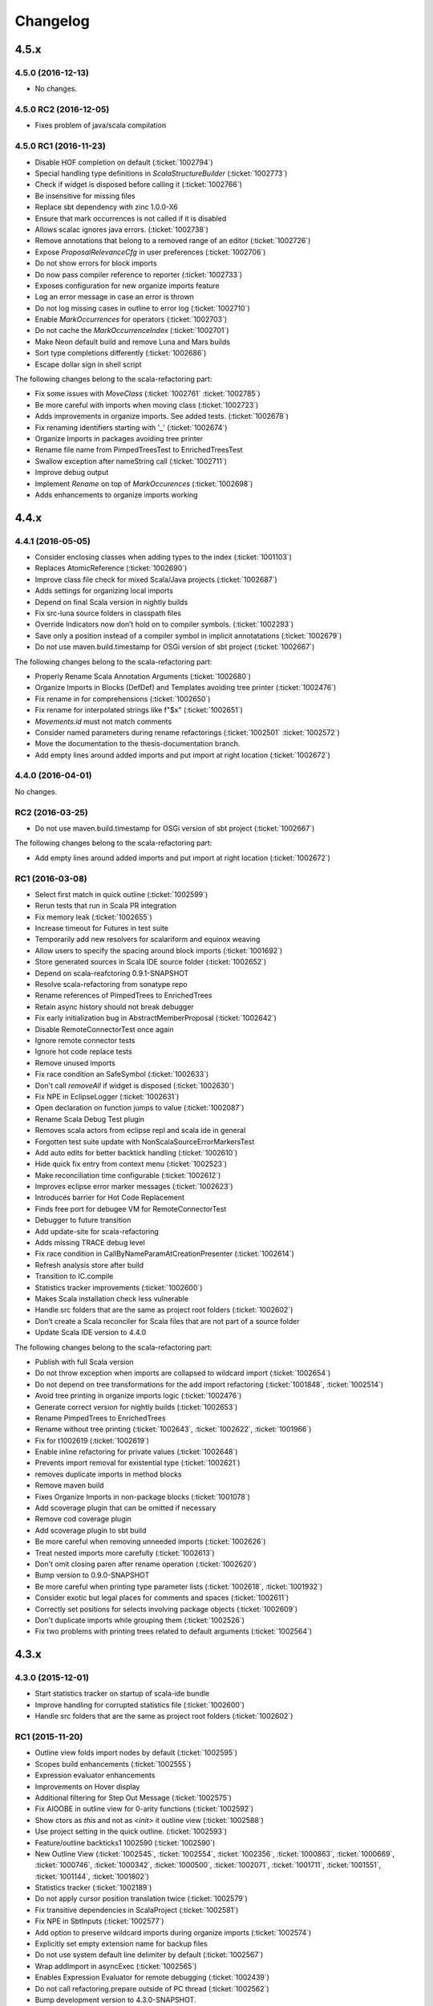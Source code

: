 Changelog
=========

4.5.x
-----

4.5.0 (2016-12-13)
..................

- No changes.

4.5.0 RC2 (2016-12-05)
......................

- Fixes problem of java/scala compilation

4.5.0 RC1 (2016-11-23)
......................

- Disable HOF completion on default (:ticket:`1002794`)
- Special handling type definitions in `ScalaStructureBuilder` (:ticket:`1002773`)
- Check if widget is disposed before calling it (:ticket:`1002766`)
- Be insensitive for missing files 
- Replace sbt dependency with zinc 1.0.0-X6
- Ensure that mark occurrences is not called if it is disabled 
- Allows scalac ignores java errors. (:ticket:`1002738`)
- Remove annotations that belong to a removed range of an editor (:ticket:`1002726`)
- Expose `ProposalRelevanceCfg` in user preferences (:ticket:`1002706`)
- Do not show errors for block imports 
- Do now pass compiler reference to reporter (:ticket:`1002733`)
- Exposes configuration for new organize imports feature 
- Log an error message in case an error is thrown 
- Do not log missing cases in outline to error log (:ticket:`1002710`)
- Enable `MarkOccurrences` for operators (:ticket:`1002703`)
- Do not cache the `MarkOccurrenceIndex` (:ticket:`1002701`)
- Make Neon default build and remove Luna and Mars builds 
- Sort type completions differently (:ticket:`1002686`)
- Escape dollar sign in shell script 

The following changes belong to the scala-refactoring part:

- Fix some issues with `MoveClass` (:ticket:`1002761` :ticket:`1002785`)
- Be more careful with imports when moving class (:ticket:`1002723`)
- Adds improvements in organize imports. See added tests. (:ticket:`1002678`)
- Fix renaming identifiers starting with '_' (:ticket:`1002674`)
- Organize Imports in packages avoiding tree printer 
- Rename file name from PimpedTreesTest to EnrichedTreesTest 
- Swallow exception after nameString call (:ticket:`1002711`)
- Improve debug output 
- Implement `Rename` on top of `MarkOccurences` (:ticket:`1002698`)
- Adds enhancements to organize imports working 

4.4.x
-----

4.4.1 (2016-05-05)
..................

- Consider enclosing classes when adding types to the index (:ticket:`1001103`)
- Replaces AtomicReference (:ticket:`1002690`)
- Improve class file check for mixed Scala/Java projects (:ticket:`1002687`)
- Adds settings for organizing local imports
- Depend on final Scala version in nightly builds
- Fix src-luna source folders in classpath files
- Override Indicators now don’t hold on to compiler symbols. (:ticket:`1002293`)
- Save only a position instead of a compiler symbol in implicit annotatations (:ticket:`1002679`)
- Do not use maven.build.timestamp for OSGi version of sbt project (:ticket:`1002667`)

The following changes belong to the scala-refactoring part:

- Properly Rename Scala Annotation Arguments (:ticket:`1002680`)
- Organize Imports in Blocks (DefDef) and Templates avoiding tree printer (:ticket:`1002476`)
- Fix rename in for comprehensions (:ticket:`1002650`)
- Fix rename for interpolated strings like f"$x" (:ticket:`1002651`)
- `Movements.id` must not match comments
- Consider named parameters during rename refactorings (:ticket:`1002501` :ticket:`1002572`)
- Move the documentation to the thesis-documentation branch.
- Add empty lines around added imports and put import at right location (:ticket:`1002672`)

4.4.0 (2016-04-01)
..................

No changes.

RC2 (2016-03-25)
................

- Do not use maven.build.timestamp for OSGi version of sbt project (:ticket:`1002667`)

The following changes belong to the scala-refactoring part:

- Add empty lines around added imports and put import at right location (:ticket:`1002672`)

RC1 (2016-03-08)
................

- Select first match in quick outline (:ticket:`1002599`)
- Rerun tests that run in Scala PR integration
- Fix memory leak (:ticket:`1002655`)
- Increase timeout for Futures in test suite
- Temporarily add new resolvers for scalariform and equinox weaving
- Allow users to specify the spacing around block imports (:ticket:`1001692`)
- Store generated sources in Scala IDE source folder (:ticket:`1002652`)
- Depend on scala-reafctoring 0.9.1-SNAPSHOT
- Resolve scala-refactoring from sonatype repo
- Rename references of PimpedTrees to EnrichedTrees
- Retain async history should not break debugger
- Fix early initialization bug in AbstractMemberProposal (:ticket:`1002642`)
- Disable RemoteConnectorTest once again
- Ignore remote connector tests
- Ignore hot code replace tests
- Remove unused imports
- Fix race condition an SafeSymbol (:ticket:`1002633`)
- Don't call `removeAll` if widget is disposed (:ticket:`1002630`)
- Fix NPE in EclipseLogger (:ticket:`1002631`)
- Open declaration on function jumps to value (:ticket:`1002087`)
- Rename Scala Debug Test plugin
- Removes scala actors from eclipse repl and scala ide in general
- Forgotten test suite update with NonScalaSourceErrorMarkersTest
- Add auto edits for better backtick handling (:ticket:`1002610`)
- Hide quick fix entry from context menu (:ticket:`1002523`)
- Make reconciliation time configurable (:ticket:`1002612`)
- Improves eclipse error marker messages (:ticket:`1002623`)
- Introduces barrier for Hot Code Replacement
- Finds free port for debugee VM for RemoteConnectorTest
- Debugger to future transition
- Add update-site for scala-refactoring
- Adds missing TRACE debug level
- Fix race condition in CallByNameParamAtCreationPresenter (:ticket:`1002614`)
- Refresh analysis store after build
- Transition to IC.compile
- Statistics tracker improvements (:ticket:`1002600`)
- Makes Scala installation check less vulnerable
- Handle src folders that are the same as project root folders (:ticket:`1002602`)
- Don’t create a Scala reconciler for Scala files that are not part of a source folder
- Update Scala IDE version to 4.4.0

The following changes belong to the scala-refactoring part:

- Publish with full Scala version
- Do not throw exception when imports are collapsed to wildcard import (:ticket:`1002654`)
- Do not depend on tree transformations for the add import refactoring  (:ticket:`1001848`, :ticket:`1002514`)
- Avoid tree printing in organize imports logic (:ticket:`1002476`)
- Generate correct version for nightly builds (:ticket:`1002653`)
- Rename PimpedTrees to EnrichedTrees
- Rename without tree printing (:ticket:`1002643`, :ticket:`1002622`, :ticket:`1001966`)
- Fix for t1002619 (:ticket:`1002619`)
- Enable inline refactoring for private values  (:ticket:`1002648`)
- Prevents import removal for existential type (:ticket:`1002621`)
- removes duplicate imports in method blocks
- Remove maven build
- Fixes Organize Imports in non-package blocks (:ticket:`1001078`)
- Add scoverage plugin that can be omitted if necessary
- Remove cod coverage plugin
- Add scoverage plugin to sbt build
- Be more careful when removing unneeded imports (:ticket:`1002626`)
- Treat nested imports more carefully (:ticket:`1002613`)
- Don't omit closing paren after rename operation (:ticket:`1002620`)
- Bump version to 0.9.0-SNAPSHOT
- Be more careful when printing type parameter lists (:ticket:`1002618`, :ticket:`1001932`)
- Consider exotic but legal places for comments and spaces (:ticket:`1002611`)
- Correctly set positions for selects involving package objects (:ticket:`1002609`)
- Don't duplicate imports while grouping them (:ticket:`1002526`)
- Fix two problems with printing trees related to default arguments (:ticket:`1002564`)

4.3.x
-----

4.3.0 (2015-12-01)
..................

- Start statistics tracker on startup of scala-ide bundle
- Improve handling for corrupted statistics file (:ticket:`1002600`)
- Handle src folders that are the same as project root folders (:ticket:`1002602`)

RC1 (2015-11-20)
................

- Outline view folds import nodes by default (:ticket:`1002595`)
- Scopes build enhancements (:ticket:`1002555`)
- Expression evaluator enhancements
- Improvements on Hover display
- Additional filtering for Step Out Message (:ticket:`1002575`)
- Fix AIOOBE in outline view for 0-arity functions (:ticket:`1002592`)
- Show ctors as `this` and not as `<init>` it outline view (:ticket:`1002588`)
- Use project setting in the quick outline. (:ticket:`1002593`)
- Feature/outline backticks1 1002590 (:ticket:`1002590`)
- New Outline View (:ticket:`1002545`, :ticket:`1002554`, :ticket:`1002356`, :ticket:`1000863`, :ticket:`1000669`, :ticket:`1000746`, :ticket:`1000342`, :ticket:`1000500`, :ticket:`1002071`, :ticket:`1001711`, :ticket:`1001551`, :ticket:`1001144`, :ticket:`1001802`)
- Statistics tracker (:ticket:`1002189`)
- Do not apply cursor position translation twice (:ticket:`1002579`)
- Fix transitive dependencies in ScalaProject (:ticket:`1002581`)
- Fix NPE in SbtInputs (:ticket:`1002577`)
- Add option to preserve wildcard imports during organize imports (:ticket:`1002574`)
- Explicitly set empty extension name for backup files
- Do not use system default line delimiter by default (:ticket:`1002567`)
- Wrap addImport in asyncExec (:ticket:`1002565`)
- Enables Expression Evaluator for remote debugging (:ticket:`1002439`)
- Do not call refactoring.prepare outside of PC thread (:ticket:`1002562`)
- Bump development version to 4.3.0-SNAPSHOT.
- Use the declaration printer in “Show Type".

The following changes belong to the scala-refactoring part:

- Don't break code when renaming lazy vals (:ticket:`1002502`)
- Don't break imports when renaming objects (:ticket:`1002537`)
- Fix a stupid error when setting modifier positions for lazy vals (:ticket:`1002569`)
- Revert "Don't call symbol.isLazy in test suite"
- Don't add imports to the wrong package (:ticket:`1002399`)
- Various changes and a fix for #1002371 (:ticket:`1002371`)
- Clarify comment on special cases for illegal code
- Don't confuse `_*` with an ordinary type when organizing imports  (:ticket:`1002142`)
- Don't remove return times on rename refactorings (:ticket:`1002560`)
- Fix locating parameter assignments in argument lists (:ticket:`1002540`)
- Update sbt-pgp plugin and mention signed release step in README

4.2.x
-----

4.2.0 (2015-09-28)
..................

- Fix non working fading packages feature in Async Debug View (:ticket:`1002549`)
- Consider "surround block" auto edit only for default partition (:ticket:`1002553`)
- Prevent NPE in SbtInputs (:ticket:`1002544`)
- Fix tooltip message for 'var's (:ticket:`1001007`)

The following changes belong to the scala-refactoring part:

- Refactorings might mess with parens (:ticket:`1002088`)
- Include Manifest file in sbt build
- Adapt test to proposed change in classOf typechecking
- Revert "Remove Eclipse update-site and feature"
- Organize imports might insert surplus round brackets (:ticket:`1002166`)
- Prepare for 0.7.0 release
- Remove reference to non-existent repository
- Add a test that makes sure that language feature imports are not removed
- Consider local imports when calculating dependencies of Scala code (:ticket:`1002512`, :ticket:`1002511`)
- Don't import local symbols on "Organize Imports" (:ticket:`1002506`)
- Support writing trace output to files and remove unused imports
- Don't reorder modifiers already defined in the original source (:ticket:`1002498`)
- Handle type annotations on lazy vals and some refactoring (:ticket:`1002436`)
- Don't emit duplicate "RenameSourceFileChanges" (:ticket:`1002490`)
- Rename package private vals/defs with scoped access modifiers (:ticket:`1002446`)

RC3 (2015-09-11)
................

- Enhancement of "step message out" functionality (:ticket:`1002542`)
- Fix bug in "step out" functionality (:ticket:`1002541`)
- Improve UI interaction with Async Debugger
- Make Build Scopes configurable

RC2 (2015-09-01)
................

- Remove dependency to VMHelper (:ticket:`1002538`)
- Improvements in Async Debugger
- Enable "Stop on next message" feature in Async Debugger

RC1 (2015-08-18)
................

- Async debugger (:ticket:`1002482`)
- Synchronize all calls into the JDI (:ticket:`1002160`)
- Add Scala 2.12 Support (:ticket:`1002393`, :ticket:`1002496`, :ticket:`1002457`)
- Also treat block comments/scaladoc as comments (:ticket:`1002515`)
- Skip expensive buildStructure on save events (:ticket:`1002412`)
- A few fixes to surround block Auto Edit (:ticket:`1002515`, :ticket:`1002519`)
- Resolve conflict between CloseBraces and SurroundBlock Auto Edits (:ticket:`1002518`)
- Close matching pair when no text selection exists (:ticket:`1002513`)
- Upgrade sbt to 0.13.8 (:ticket:`1002481` :ticket:`1002493`)
- Solve problem with not compiled Java files when they depend on Scala files (:ticket:`1002486`)
- Disable auto closing of char literals in multi line comments (:ticket:`1002507`)
- Remove key binding for expression evaluator (:ticket:`1002509`)
- Resolve execution conflict between surround selection and close pair (:ticket:`1002488`)
- Replace Application with App in code template
- Disable debug tracing in move class refactoring
- Add description to wizard that explains that templates can be changed (:ticket:`1002497`)
- Use OverlayPreferenceStore to handle correct UI semantics (:ticket:`1002487`)
- Do not generate Scaladoc comments for new file templates (:ticket:`1002495`)
- Remove stale HierarchyResolver.remember around advice.
- Enables test for java var-arg constructors
- Remove broken "Open Type Hierarchy" menu items (:ticket:`1002478`)
- Update Scala IDE version to 4.2.0
- Auto edits (:ticket:`1002484`, :ticket:`1002485`, :ticket:`1002463`, :ticket:`1002133`, :ticket:`1002157`, :ticket:`1002165`, :ticket:`1002236`, :ticket:`1002235`, :ticket:`1002056`)
- Cannot use scala evaluator with scalatest (:ticket:`1002447`)
- Better error message in case of SCU cast failure
- LibraryJarInBootstrapTest activated in ScalaDebugTestSuite
- Commented code removed
- Refactor/remove todos
- Set UTF-8 as default charset in test workspaces
- Enable compiler driven save actions (:ticket:`1002308`)
- Last warnings removed from Scala files
- Add description to "Create Scala Project" wizard (:ticket:`1002430`)
- Make codebase compatible with Java6
- Add Unit return type to procedures
- Refactor/shorter logging in expression evaluator

4.1.x
-----

4.1.1 (2015-07-28)
..................

- Remove key binding for expression evaluator (:ticket:`1002509`)
- Solve problem with not compiled Java files when they depend on Scala files (:ticket:`1002486`)

RC2 (2015-05-18)
................

- Compilation error regression in 4.1-RC1 (:ticket:`1002461`, :ticket:`1002456`)
- Another key binding change (:ticket:`1002459`)
- Move key binding for expression evaluator to different key (:ticket:`1002459`)
- Proper closing of scaladoc comments even with quotes (:ticket:`1001650`)
- Fix migration preference initializer (:ticket:`1002441`)

RC1 (2015-05-11)
................

- Macro compile first feature (:ticket:`1001633`)
- Check compiler plugins for version conflicts and cleanup (:ticket:`1002358`, :ticket:`1002186`)
- Fix compiler warning (:ticket:`1002444`)
- Bugfix - encoding and closing streams
- Update to the new repository for SBT builds.
- Workaround for problems in conditional breakpoints
- Handle `DocDef` trees in the JUnit test finder. (:ticket:`1002442`)
- Fixes StackOverflowException in ScalaIndenter (:ticket:`1002433`)
- Expression evaluator improvements (:ticket:`1002428`)
- Update tasks after build (:ticket:`1002137`)
- Disable flaky tests that often fail in Scala PR validation
- Make interpreter background color configurable (:ticket:`1002394`)
- Smarter HCR-related tests
- Basic support for Hot Code Replacement in debugged JVM
- Add Expression Evaluator to update site
- Mark occurrences improvements (:ticket:`1002417`, :ticket:`1002418`)
- Expression evaluator
- Remove old wizards (:ticket:`1002180`)
- Also apply refactoring to files not currently open in the editor (:ticket:`1002079`)
- Make organize imports format consistent with scalariform
- Handle single empty line in `RemoveDuplicatedEmptyLines` save action (:ticket:`1002400`)
- Take care of file rename operations in `rename` refactorings (:ticket:`1001928`)
- Fix NPE in Scala Reconciler (:ticket:`1002396`)
- Improve wording in implicit preference page (:ticket:`1001003`)
- Don't leak `ScalaSourceFileEditors`
- Update URL of equinox weaving launcher
- Remove an option to close SPCs when editors are open (:ticket:`1002387`)
- Improvements for NamePrinter and NamePrinterTest
- Prevent race condition in CallByNameParamAtCreationPresenter (:ticket:`1002388`)
- Add command extension to restart presentation compiler with shortcut (:ticket:`1002391`)
- Fix NPE in semantic highlighting job (:ticket:`1002386`)
- No need to run `FreshRunReq`, this is normal operation for the PC.
- Handle auto indent correctly after unicode representation of => (:ticket:`1002383`)
- Handle partially applied functions properly (:ticket:`1002381`)
- Highlight by-name parameters at their creation (:ticket:`1002340`)
- Correct debug messages in ScalaPlugin
- Add a Gitter chat badge to README.md
- Check return value of getResource call to avoid NPE (:ticket:`1002375`)
- Update editor only once after execution of save actions (:ticket:`1002309`)
- Add strip margins in string interpolation  (:ticket:`1002145`)
- Throwing OCE if build was interrupted (:ticket:`1002365`)
- Better messages for custom annotations
- Fix double-newline bug in Scala templates (:ticket:`1002303`)
- Fixes StackOverflowError in `RegionUtils.subtract` (:ticket:`1002361`)
- Fixes several warnings that occur during the build
- Show svelto link in report bug dialog
- Fix spelling mistake in constant in SdtConstants
- Implementation for "Copy Qualified Name" (:ticket:`1001257`, :ticket:`1001257`)
- Remove version numbers that made the plugin refuse to install in Kepler
- Correctly handle NullaryMethodTypes in the Java type mapper (:ticket:`1001734`)
- Create the right ElementInfo for package declaration (:ticket:`1000572`)
- Partial revert of d9fbd270 (:ticket:`1002355`)
- Fixes race condition during hyperlinking (:ticket:`1002352`)
- Support for drop to frame
- New File Wizard works with projects whose source dir is the root dir (:ticket:`1002332`)
- Faster project loading in classpath computation (:ticket:`1002179`, :ticket:`1002311`)
- Remove instance-creating implicit that shadowed BooleanSettingWithDefault
- Code completion: reduce relevance for non class fields and for java.*, scala.* packages (:ticket:`1002343`)
- Revert "Treat files as external dependencies."
- Treat files as external dependencies. (:ticket:`1002344`)
- Automatically select problem position on quick assist invocation (:ticket:`1002305`)
- Adds back Scala notation in the outline labels (:ticket:`1002339`)
- scalariform default preferences changed (:ticket:`1002321`)
- Handle src/bin folders that are the same as project root folders (:ticket:`1002146`)
- Highlight by name parameters at call site (:ticket:`1000989`)
- Remove `o.s.u.ui.SWTUtils` (:ticket:`1002288`)
- Add quick assists for spelling mistakes (:ticket:`1002301`)
- Consider project specific formatting settings for auto format (:ticket:`1002331`)
- Mark a recently flaky test as, erm, Flaky.
- Make the build work on JDK 8
- Updates to Scala 2.11.5-SNAPSHOT as default version

4.0.0 - codename Lithium
------------------------

RC4 (2014-12-10)
.................

- Backport of #876 - Partial revert of d9fbd270 (:ticket:`1002355`)
- Fixes race condition during hyperlinking (:ticket:`1002352`)

RC3 (2014-11-30)
.................

- Revert "replaces CheckBoxSettingWithDefault with a by-name parameter and additional constructor" (:ticket:`1002335`)
- Adds back Scala notation in the outline labels (:ticket:`1002339`)
- Avoid logging twice the same stack trace
- Wraps the Java spelling API call
- Handle src/bin folders that are the same as project root folders (:ticket:`1002146`)
- Add quick assists for spelling mistakes (:ticket:`1002301`)
- Automatically select problem position on quick assist invocation (:ticket:`1002305`)
- Updates to Scala 2.11.5-SNAPSHOT as default version
- Upgrade AspectJ compiler to make it work with JDK8.

RC2 (2014-10-28)
.....................

- Avoid spurious typer cycles / "no progress completing" errors (:ticket:`1002325`)
- Create a build marker when a project is not built due to upstream errors... (:ticket:`1002320`)
- Revert "Interrupt Scala builder on resource change" (:ticket:`1002319`)
- Show @return in scaladoc hovers (:ticket:`1002312`)
- Restore correct selection when region changed at end of selection (:ticket:`1002314`)
- Don’t catch `AssertionError` in `getOption`

RC1 (2014-10-17)
.....................

- Remove last calls to `JavaUI.getDocumentProvider`
- Update to next version of build-tools
- Add missing Export-Package declarations.
- Fix thread check failure in reporting string of Implicit Highlighter (:ticket:`1002295`)
- Don’t call `openWhenClosed` if the compilation unit is consistent.
- Narrow the return types to API types in tests.
- Save actions (:ticket:`1000900`, :ticket:`1000887`, :ticket:`1001138`, :ticket:`1002232`, :ticket:`1002240`, :ticket:`1002239`, :ticket:`1002234`, :ticket:`1002225`, :ticket:`1002227`) |new|
- Redesign of quick assists (:ticket:`1002286`, :ticket:`1002283`) |new|
- Fix regression in syntax color preference page (:ticket:`1002289`)
- Better use of compiler APIs.
- Correct selection after multi edit
- Add the proper dependency to Scala 2.11 (sources) form SDT (:ticket:`1002290`)
- New ScalaReconciler implementation that listens to activation events, like the Java one (:ticket:`1002215`)
- Export API for Scala completions
- Cleanup hyperlink code and APIify
- Ignore interrupts while waiting for presentation compiler.
- Scala Hover API and fixes
- Clear doc comments when fishing reloads.
- Show simple names instead of fully qualified names in quick fixes |new|
- Harden locate symbol. Sometimes there is no source provider.
- An API for Util methods (:ticket:`1002247`)
- Fix deadlock by moving `res.get` outside of synchronized block. (:ticket:`1002275`)
- Remove aspect hover
- Refactor the way compilation units work
- Open API for syntax coloring of Scala files
- Fix ScalaWordFinder AIOOBE (:ticket:`1002238`)
- Control persistence of PC doc comments.
- Basic ScalaDoc prettyfications  |new|
- Changes rich type method names to avoid conflicts
- Scaladoc display on completion & showToolTip (:ticket:`1000453`, :ticket:`1000210`) |new|
- Additionnal changes needed to remove sdt.editor from the play plugin
- Adds a test which checks sbt reorders libs on classpath
- Scala Installation Support Improvements
- Prevent Race Condition in mkImplicitConversionAnnotation (:ticket:`1002269`)
- Disentangle presentation compiler and Scala project
- Adds missing getOption() synchronization call
- Close ScalaPresentationCompilers which weren't used for specified time |new|
- Initial stab at a cleaner interface for Scala presentation compiler.
- Addditionnal changes for ScalaImage API
- Fixes problem build disabled after clean
- Completion improvements for higher-order-functions (:ticket:`1002250`) |new|
- Revert "Unused member warning doesn't highlight whole definition anymore... (:ticket:`1002209`)
- Set ScalaImages constants as API
- Temporary disables UI support for -Xlint
- A couple of simple improvements in completions (:ticket:`1002171`)
- Fixes a few issues linked to ClasspathTests
- Update entries of moved logging packages in Manifest files
- Moves non-API logging classes in internal packages
- Tab to space conversion
- Fixes switching between Scala Installations
- Fixed NPE on first start on Luna (:ticket:`1002242`)
- Remove `EclipseUserSimulator`
- Switches to package import for the dependency to osgi.service.location
- Moves content of core.api in core, and adds Ixxx prefix
- Faster implementation of `ScalaCommentScanner` (:ticket:`1002241`)
- Shut up noisy logger. (:ticket:`1002228`)
- Add `*.tmpBin` files to .gitignore
- Mark some completion tests as flaky.
- Creates an API for ScalaPlugin
- Fix Luna build by using the AJDT dev version of the weaving hook.
- Unify kepler and luna branches as different profiles under the same build (:ticket:`1002211`)
- T1002123 spell checker (:ticket:`1002123`)
- Shorten log message in SPCP regarding restarted compilation units
- Interrupt Scala builder on resource change (:ticket:`1002229`)
- Updates to scala 2.11.3-SNAPSHOT
- Hover improvements2 (:ticket:`1001567` :ticket:`1001534`, :ticket:`1001897`, :ticket:`1001667`)
- Fix NPE in `AllMethodsTraverserImpl` (:ticket:`1002217`)
- T1002191 enable new wizard elements (:ticket:`1002191`)
- Sbt builder fix and refactor (:ticket:`1002148`)
- Treat projects in subfolders correctly in `NewFileWizard` (:ticket:`1002188` :ticket:`1002185`)
- Use `Import-Package` instead of `Require-Bundle` for org.eclipse.core.runtime
- Revert "Merge pull request #742 from sschaef/remove-java-partitions"
- Remove java partitions
- Update build-all script to kepler.
- Use UTF-8 for tests.
- An API for ScalaProject
- adds space instead of comma in multi-ticket display
- A more sane error message about what profile is missing.
- Fix semicolon painter (:ticket:`1002170`, :ticket:`1002153`)
- Reformat error messages from presentation compiler
- Some cleanup & 2.10 deprecation upheaval

M3 (2014-07-25)
.....................

- Makes sdt depend on kepler jdt
- Sets the right name for the test source jar
- New File Wizard (:ticket:`1002103`) |new|
- Scala Installations support stage II : choose your own installation |new|
- Redesign of the bug report dialog
- Adds support for Scala 2.12
- Don’t reuse platform classloader when ScalaInstallation matches its version
- Disable tab to spaces converter in TextViewer (:ticket:`1002167`)
- Don't use Scala reflection for asInstanceOfOpt (:ticket:`1002128`)
- Show variable values in hovers when in suspended debug mode |new|
- Scala Installations support (:ticket:`1001777`) |new|
- Finish cleanup of removed extraction refactorings
- Restore Run Selection In Interpreter functionality (:ticket:`1002164`)
- Integrate new extraction refactorings
- Highlight dynamic calls with type parameters (:ticket:`1002162`)
- Revert wrong optimization in 1b83945. Always reset compilers on classpath change
- Cleanup/custom code removal
- Prevent NoSuchElementException in Extract trait. (:ticket:`1001967`)
- T1002151 wrong cursor position after completion (:ticket:`1002151`)
- Fix race condition due to call of `Tree.symbol` (:ticket:`1002132`)
- Pull loop invariant code outside of the loop (performance improvement in code completion)
- Fixed auto-breaking comments (:ticket:`1002116`, :ticket:`1002119`, :ticket:`1002120`, :ticket:`1002115`)
- New test suite for code completion / text edits (:ticket:`1001912`)


M2 (2014-05-27)
.....................

- Support for name hashing in the incremental builder (:ticket:`1002117`)
- Build support for several versions of Scala
- Added the ability to compile the sbt compiler-interface on the fly
- Increase test timeouts (possible source of flaky classpth tests).
- Better support for auto-completion of identifiers that require backticks  (:ticket:`1001371`)
- Auto generate stubs for abstract members (:ticket:`1000224`, :ticket:`1000538`) |new|
- auto breaking comments (:ticket:`1002101`)
- Add `override` keyword to some methods (:ticket:`1001938`, :ticket:`1001937`, :ticket:`1001936`)
- Fixes default for project specific compiler settings (:ticket:`1002083`)
- Use Sbt transactional classfile writer (:ticket:`1001953`)
- Disable MigrationPreferenceInitializer in UI less environment
- Simplifies EclipseSbtBuildManager (:ticket:`1002070`)
- Xsource internal support & ScalaVersion upheaval
- Updated aspectj dependency to latest stable (1.7.4).
- Cleanup templates
- New refactoring menu (:ticket:`1002049`)
- Re-enable and improved Scala Templates (indentation) (:ticket:`1000058`)
- Replaces PropertyStore with a set of sparser platform calls.
- new syntax coloring for Dynamic calls (:ticket:`1001656`)
- Don't clean workspace unless compiler settings really changed (:ticket:`1002075`)
- Remove preference store listener on deactivation
- Disable javaextdirs setting in Scala projects. (:ticket:`1002072`)
- More robust handling of virtual files. (:ticket:`1002073`)
- Custom semantic highlighting extensions (:ticket:`1001989`)
- Small improvements in indentation (if-else, literal in val/var) (:ticket:`1001306`, :ticket:`1000415`)
- Enhance auto indent logic (:ticket:`1002037`, :ticket:`1001099`)
- Touches up the feature.xml descriptions of the plugins. (:ticket:`1001605`)
- Fix character encoding issue in about.ini
- Make Organize Imports NOT save automatically after edit. (:ticket:`1001573`)
- Add handler+icon for indent guide feature
- Reorganize preference pages
- Removes auto-generated feature.xml files from repo.
- Combines toolbar menu structures (:ticket:`1002042`)
- Make bump-version a simple(r) operation
- Fix compilation error shown with Xlint
- Rehaul of the package structure (using internal packages)
- Presentation Compiler should not reload managed units while keeping the lock (:ticket:`1002003`, :ticket:`1002007`, :ticket:`1001943`, :ticket:`1001911`)
- Show confirmation dialog before doing a workspace wide clean (:ticket:`1002043`)
- Implementation of an indent guide + test suite (:ticket:`1000828`, :ticket:`1002033`) |new|
- Add 'Xlint' and 'feature' to the compiler preference site (:ticket:`1002039`)
- Allow task tags to start with a special sign (:ticket:`1000991`)
- Refactorings in wizard components
- prevent NPE on classpath problems
- Reinstate call to JDT reconciler for side-effects (:ticket:`1002016`)
- Only ask for diagnostics at first install and if heap is not sufficient. (:ticket:`1001113`)
- Updating the License to the latest Scala License.
- Fix warning about adapted argument list
- Fix New Class Wizard JavaModelExceptions (:ticket:`1002006`)
- Removed FIXME in `ScalaSourceFile` (Refactoring)
- SI-8151 Prepare for removal of -Yself-in-annots
- Do not use system properties to configure incremental compiler.
- Using the enclosed type to fix completion and imports for inner classes. (:ticket:`1002002`)
- Fixed NPE on quick assist proposals (:ticket:`1002014`)
- Add an option to show API diffs when building (sbt incremental compiler debugging) (:ticket:`1001952`)
- Issue/remove continuations plugin support (:ticket:`1002012`, :ticket:`1002011`)
- Adds decorator extension point to change icons for Scala files (:ticket:`1001975`)
- Add synchronisation around map `getOrElse`.
- Don't add local suffix (one space character) for field completions (:ticket:`1001973`)
- Cache info about jar files that might contain Scala classifies. (:ticket:`1001999`)
- Workaround for race condition during source indexing
- Ignored completion test causing spurious failures on 2.11 build
- Correct completion overwrite behavior when nothing is overwritten (:ticket:`1001791`)
- Make pointcut pick up subclasses of ScalaJavaBuilder. (:ticket:`1001995`)
- Don't skip trees with transparent positions when looking for references
- Catch up with Scala Library Modularization.
- Lets the sdt.core pom.xml copy scala-reflect from the m2repo to the target folder (:ticket:`1001987`)
- Unused member warning doesn't highlight whole definition anymore (:ticket:`1001983`)
- Fix syntax coloring window crash
- Reverts logic for unloading units in askLoadedType
- Fix race condition in local rename refactoring
- Fix tests to run on Windows platform (:ticket:`1001981`)
- Throw the exception return by the the presentation compiler
- Make PC reloads start with quiescence (reloaded) - performance enhancement (:ticket:`1001388`, :ticket:`1001454`)
- Enable editor preferences (:ticket:`1001965`)
- adds constructor autocomplete. t1001272 (:ticket:`1001272`)
- Remove rename proposal from quick assists. (:ticket:`1001947`)

M1  (2013-11-05)
................

- 'Add explicit type' quick assist (:ticket:`1001951`) |new|
- Implemented completion overwrites (:ticket:`1000569`) |new|
- Corrected completion on import clause for module methods (:ticket:`1001125`)
- Corrected completion inside method arugments (:ticket:`1001218`)
- Corrected completion for no-args method (:ticket:`1001766`)
- Quick fix to create a new class (:ticket:`1000809`) |new|
- Extract local available as quick fix (:ticket:`1001801`)
- Quickfix to change the capitalization of a method/field invocation (:ticket:`1001778`)
- Fix create method quickfix exception (:ticket:`1001740`)
- Resolve exception when using type mismatch quick fix (:ticket:`1001809`)
- Race condition in pc when hyperlinking between projects (:ticket:`1001880`)
- Highlights Scaladoc macros that are wrapped in braces (:ticket:`1001836`)
- Add highlighting for variables in interpolated strings (:ticket:`1001574`, :ticket:`1001593`)
- Add semantic highlighting for singleton types (:ticket:`1001555`)
- Highlight TODO markers in the editor (:ticket:`1001450`)
- Multiline support in interpreter
- Move authorship information to AUTHORS.
- Export all packages in  MANIFEST of debug bundle
- Fix caching of SourceFiles (:ticket:`1001859`)
- source attachments for sbt dependencies (:ticket:`1001888`)
- "Restart Presentation Compiler" action (:ticket:`1000555`) |new|
- Fixed NPE when completing a wizard  (:ticket:`1001784`)
- New Class wizard injects stubs for inherited abstract methods (:ticket:`1001774`)
- Do not close string and character literals before text (:ticket:`1001652`)
- Corrected link in "Run Setup Diagnostics" Dialog (:ticket:`1001673`)
- Issue/auto closing literals (:ticket:`1001583`, :ticket:`1001600`)
- Fix rename refactoring selection/tab behavior (:ticket:`1001641`)
- Issue/string auto edit strategy (:ticket:`1001498`, :ticket:`1001491`, :ticket:`1001403`, :ticket:`1001398`)
- Use stock Scala compiler/library OSGi-fied JARs (:ticket:`1001889`)
- Opening a classfile (located outside of the build path) with no associated source no longer results in a ClassCastException (:ticket:`1001925`)
- Added source folder wizard in Scala perspective menu (:ticket:`1001577`)
- Prevented MatchError to occur on Watch Expression View (in the debugger) (:ticket:`1001933`)

3.0.3
-----

RC1 (2014-01-09)
................

- Cache info about jar files that might contain Scala classifies. (:ticket:`1001999`)
- Fix builder problem that might cause deleting output folders after a successful build. (:ticket:`1001995`)

3.0.2
-----

RC2 (2013-10-09)
................

- Open Resource dialog no longer shows Scala classfiles (:ticket:`1000260`)
- Build compiler correctly track changes in dependent project (:ticket:`1001904`)

RC1-rebuild (2013-09-24)
........................

- Update bundled Scala to 2.10.3 (final)

RC1 (2013-09-06)
................

- Eclipse 4.x support (:ticket:`1001447` and :ticket:`1001585`)
- `ScalaSourceFile.createFromPath` is now thread-safe (:ticket:`1001846`)
- Semantic highlighting for attached sources (:ticket:`1000939`)
- Updated the build compiler to use the recently released sbt 0.13.0
- Backport ScalaTokenizer.tokenize(String) (:ticket:`1001866`)
- Scala Launcher can now run main classes from a library dependency (:ticket:`1001878`)

3.0.1
-----

RC2 (2013-06-27)
................

- Run As shouldn't display an error when a binary Main can be found (:ticket:`1001760`)


RC1 (2013-06-07)
................

- StringIndexOutOfBounds exception in hyperlinking (:ticket:`1001526`)
- Race condition when parsing XML literals (:ticket:`1001708`)
- Hyperlinking to overloaded Java methods (:ticket:`1000421`)
- Correct hyperlinking inside interpolated strings (:ticket:`1001408`)
- Use the configured JDK when building a project (:ticket:`1001387`)
- Fix race conditions in compiler names (:ticket:`1001607`)
- Implemented `skipAllBreakpoints` for the Scala Debugger (:ticket:`1001437`)
- Removed all calls to `List.head` in `StructureBuilder` (:ticket:`1001707`)
- Correctly attach to a running VM (:ticket:`1001639`)
- Don't force `-Xprint-types` (:ticket:`1001677`)
- Deprecation warnings no longer accumulate (:ticket:`1001595`)
- Only consider opened projects when computing a project's direct dependencies (:ticket:`1001714`)
- Version bumping across the board, which should make our 3.0.x nightlies work better (:ticket:`1001713`)
- Improve `Open Type` This is a backport of #384. (:ticket:`1000743`, :ticket:`1001035`)
- Fix race condition during semantic highlighting (:ticket:`1001623`)
- Avoid workspace locks when building (enabling future parallel builds) (:ticket:`1001631`)
- Correctly search for threads, and don't use `Option.get` (fix JRebel compatibility) (:ticket:`1001599`)


3.0.0 - codename Helium
-----------------------

RC3 (2013-03-13)
................

- Workaround for NPE in debugger variable view when using Eclipse Juno (:ticket:`1001585`)
- Don't add arguments templates for parameterless method's completion (:ticket:`1001591`)
- Expanding variable in debugger resulted in NPE (:ticket:`1001586`)
- Return `OK_STATUS` from the semantic highlighting job when the editor is dirty. (:ticket:`1001536`)

RC2 (2013-03-06)
................

- Comply to the debugger interfaces by wrapping JDI runtime exceptions (:ticket:`1001531`)
- Lazy retrieval of Java parameter names in completions. (:ticket:`1001560`)

RC1 (2013-02-28)
................

- Fixed continuations plugin (:ticket:`1001030`)
- Fixed "todo" items disappearing in the task list (:ticket:`1001401`)
- More robust against VM exceptions. (:ticket:`1001328`) |debugger|
- Possible deadlock fix. (:ticket:`1001512`) |debugger|
- Implement 'Search test methods' in the Scala JUnit4 test runner. (:ticket:`1001474`)
- Revert "Merge pull request #269 from mads379/parsetree-1001326"
- Clean projects in a background job when project settings' change (:ticket:`1001527`)
- Semantic highlighting done in background (:ticket:`1001156`, :ticket:`1001507`, :ticket:`1001508`, :ticket:`1001493`)
- Make stepping as fast as in the JDT debugger. |debugger|
- Adds a preference for the classpath validator (:ticket:`1001482`)
- Initialize symbols for primitive types on compiler startup.
- Mark occurrence preference (and off by default) (:ticket:`1001466`)
- `requires` is not a keyword (:ticket:`1000750`)
- Disabled flaky debugger ``RemoteConnectorTest`` tests class
- Use a Job when reading classpath markers in test.
- Add checks if the underlying project closed/not exists (:ticket:`1001465`)
- Rebuild Scala projects after a global compiler settings change. (:ticket:`1001460`)
- Adds anon function and flags in cache (:ticket:`1001001`) |debugger|
- Remove `Xmigration28` setting.
- Correct regression error in ScalaCodeScanner (:ticket:`1001481`)
- Properly initialize Scala editor (quick fix/interactive error reporting) (:ticket:`1001094`, :ticket:`1001337`)
- Make the class path validator regexp stricter.
- Add test class for ScalaCodeScanner (:ticket:`1001445`)
- debugger performance improvement (part 1)  |debugger|
- Validate cross-compiled binaries on the classpath (:ticket:`1001441` :ticket:`1001249`)
- Correct syntax highlighting for while-keyword (:ticket:`1000984`)
- README now contains exhaustive developers guidelines
- Issue/bracket auto edit strategy (:ticket:`1001309`)
- Don't wait indefinitely for the hyperlink computer. (:ticket:`1001348`, :ticket:`1001251`)
- Add syntax highlighting for escape sequences in character literals (:ticket:`1001444`)
- Correct partitioning of octal sequences in character literals (:ticket:`1001443`)
- Disable useless and expensive Java goodies for Scala sources. (:ticket:`1001434`, :ticket:`1001178`)
- Issue/semantic highlighting improve (:ticket:`1001172`, :ticket:`1001372`)
- Removed old FIXMEs (:ticket:`1001310`)
- Correct auto indent behavior in comments
- Fixes #1001326 (:ticket:`1001326`)
- Ignore non-existent source classpath entries (:ticket:`1001394`)
- Refactoring of ScaladocAutoEditStrategyTest/AutoCloseBracketStrategy

M3 (released: 2012-12-20)
.........................

* Added a URL hyperlink detector - :ticket:`1001266`
* Added a :doc:`Scala JUnit Test Finder </3.0.x/features/test-finder/index>` - :ticket:`1001275`, :ticket:`1000782`
* Fixed missing implicit arguments in *implicit highlighting* - :ticket:`1001280`
* Correctly find **JUnit** tests right-clicking on a Scala source - :ticket:`1001234`, :ticket:`1001379`, :ticket:`1001380`, :ticket:`1000731`.
* Fixed crash when hovering over ``Run As`` button - :ticket:`1001304`
* Show Logical Structures working on 2.10 - :ticket:`1001315` |debugger|
* Fixed race condition in refactoring 'rename' - :ticket:`1001381`
* Fixed Juno build - :ticket:`1001374`
* Fixed race condition in the indexer - :ticket:`1001376`
* Updated the AspectJ weaving version, possibly fixing weaving crashes on startup - :ticket:`1001163`
* Correctly set breakpoints in source attachments - :ticket:`1001202` |debugger|
* Improved mark occurrences caching: less memory consumption, and always using the correct compiler - :ticket:`1001303`
* Install breakpoints correctly for inner classes and objects deriving from ``App`` - :ticket:`1001197`, :ticket:`1001367` |debugger|
* Implement enable/disable breakpoint - :ticket:`1001289` |debugger|
* Better relevance metrics in completions - :ticket:`1000485`
* Semantic highlighting for scala 'symbols - :ticket:`1001364`
* Fixed regression in the way project preferences are passed to the builder - :ticket:`1001241`, :ticket:`1001267`
* Added remote debugging - :ticket:`1001129`  |debugger|
* Fixed race condition in hyperlink computer, possibly leading to spurious errors - :ticket:`1001330`
* Properly check for build errors before launching - :ticket:`1000740`
* Fixed infinite *updated occurrences dialog* - :ticket:`1001327`
* Step filters for trait forwarders - :ticket:`1001288` |debugger|
* Fixed spurious freezes - :ticket:`1001308` |debugger|
* Graceful termination of debug actors, that fixes spurious zombie processes - :ticket:`1001233` |debugger|
* Fixed race condition in semantic highlighting that might cause spurious errors - :ticket:`1001302`
* Terminate the remote VM on user request - :ticket:`1001291` |debugger|
* Fixed Implementation Missing when viewing variables - :ticket:`1001246`  |debugger|
* Configuration dialog for step filters - :ticket:`1001088`  |debugger|
* Step filters for Scala getters/setters - :ticket:`1001137`, :ticket:`1001283`  |debugger|
* Faster completions for Java symbols - :ticket:`1001287`
* Removed dependency on Eclipse SDK - :ticket:`1001281`
* Added ``-Dsdtcore.notimeouts`` to allow for long-running tests - :ticket:`1001269`
* Fixed NPE in mark occurrences when a source is deleted - :ticket:`1001268`
* Report errors when the Sbt builder crashes - :ticket:`1001274`
* Faster scope-completions - :pull:`206`
* Filter out completions that contain ``$`` - :ticket:`1001264`
* Faster *scaladoc* auto-edit strategy - :ticket:`1001263`
* Scala Plugin Spy included in the dev-tools plugin - :pull:`203`
* Quick-fixes for type mismatches (suggest ``flatten`` or ``Option``) - :pull:`188`
* Fixed deadlock and freezes due to presentation compiler resets - :ticket:`1001102`, :ticket:`1000945`, :ticket:`1001029`

M2 (released: 2012-09-13)
.........................

* Add semantic highlighting for object members in type params - `#1001209`_
* Added semantic highlighting in context bounds, tuple/function literals, structural types, path-dependent types, `etc`_
* Fix hyperlinks to `classOf` and related - `#1001238`_
* Improvements in the incremental builder. Switched to vanilla Sbt 0.13
* Insert Java parameter names in method completions - `#1001183`_
* Make standard output/error redirection optional - `#1001133`_
* `New refactorings`
* Editor improvements: surround selection - `#1001034`_
* Support nested projects (Maven style) - `#1000881`_, `#1000734`_, `#1000621`_
* Option for Organize Imports to keep groups written by the user - `#1000846`_
* Support string interpolation literals and macro keywords in partitioner / syntax colouring. `#1001012`_
* Only show accessible members in the completion lists - `#1000784`_
* `Implicit hyperlinking`__ - `#1001002`_
* `Infer Type of Structured Selection`__
* Missing Scala library in run classpath - `#1000786`_, `#1000919`_, `#1001022`_
* Provide reusable sdt.core.tests bundle - `#1001080`_
* Problem deleting files on Windows - `#1000909`_, `#1000923`_
* Removed code generation groups from editor's context menu - `#1000972`_
* Correctly expose Scala @throw annotation to Java - `#1000707`_, `#1000800`_, `#1001005`_
* Support nested projects (Maven style) - `#1000881`_, `#1000734`_, `#1000621`_
* Fixed crash in tooltip launch button - `#1000951`_
* Made ``Run As Scala Application`` more robust - `#1000911`_, `#1001096`_
* Use the configured JDK when instantiating the presentation compiler. - `#1000820`_
* Warn the user if JDT Weaving is disabled - `#1001104`_
* Fixed NullPointerException occurring when using the ``New Application`` wizard - `#1000797`_, `#1001115`_
* Fixed Assertion exception: ``Marker property value too long`` - `#1001107`_

__ http://scala-ide.org/docs/helium/features/implicit-hyperlinking/index.html
.. _#1001002: http://scala-ide-portfolio.assembla.com/spaces/scala-ide/tickets/1001002
__ http://scala-ide.org/docs/helium/features/show-type.html
.. _#1000972: http://scala-ide-portfolio.assembla.com/spaces/scala-ide/tickets/1000972
.. _#1000800: http://scala-ide-portfolio.assembla.com/spaces/scala-ide/tickets/1000800
.. _#1000881: http://scala-ide-portfolio.assembla.com/spaces/scala-ide/tickets/1000881
.. _#1000707: http://scala-ide-portfolio.assembla.com/spaces/scala-ide/tickets/1000707
.. _#1000734: http://scala-ide-portfolio.assembla.com/spaces/scala-ide/tickets/1000734
.. _#1000786: http://scala-ide-portfolio.assembla.com/spaces/scala-ide/tickets/1000786
.. _#1000621: http://scala-ide-portfolio.assembla.com/spaces/scala-ide/tickets/1000621
.. _#1000951: http://scala-ide-portfolio.assembla.com/spaces/scala-ide/tickets/1000951
.. _#1000909: http://scala-ide-portfolio.assembla.com/spaces/scala-ide/tickets/1000909
.. _#1000911: http://scala-ide-portfolio.assembla.com/spaces/scala-ide/tickets/1000911
.. _#1001096: http://scala-ide-portfolio.assembla.com/spaces/scala-ide/tickets/1001096
.. _#1000919: http://scala-ide-portfolio.assembla.com/spaces/scala-ide/tickets/1000919
.. _#1000923: http://scala-ide-portfolio.assembla.com/spaces/scala-ide/tickets/1000923
.. _#1000820: http://scala-ide-portfolio.assembla.com/spaces/scala-ide/tickets/1000820
.. _#1001005: http://scala-ide-portfolio.assembla.com/spaces/scala-ide/tickets/1001005
.. _#1001022: http://scala-ide-portfolio.assembla.com/spaces/scala-ide/tickets/1001022
.. _#1001080: http://scala-ide-portfolio.assembla.com/spaces/scala-ide/tickets/1001080
.. _#1001104: http://scala-ide-portfolio.assembla.com/spaces/scala-ide/tickets/1001104
.. _#1000797: http://scala-ide-portfolio.assembla.com/spaces/scala-ide/tickets/1000797
.. _#1001115: http://scala-ide-portfolio.assembla.com/spaces/scala-ide/tickets/1001115
.. _#1001107: http://scala-ide-portfolio.assembla.com/spaces/scala-ide/tickets/1001107
.. _#1001238: http://scala-ide-portfolio.assembla.com/spaces/scala-ide/tickets/1001238
.. _#1001209: http://scala-ide-portfolio.assembla.com/spaces/scala-ide/tickets/1001209
.. _etc: https://github.com/scala-ide/scala-ide/pull/179
.. _#1001183: http://scala-ide-portfolio.assembla.com/spaces/scala-ide/tickets/1001183
.. _#1001133: http://scala-ide-portfolio.assembla.com/spaces/scala-ide/tickets/1001133
.. _New refactorings: http://scala-ide.org/docs/helium/features/new-refactoring/index.html
.. _#1001034: http://scala-ide-portfolio.assembla.com/spaces/scala-ide/tickets/1001034
.. _#1000846: http://scala-ide-portfolio.assembla.com/spaces/scala-ide/tickets/1000846
.. _#1001012: http://scala-ide-portfolio.assembla.com/spaces/scala-ide/tickets/1001012
.. _#1000784: http://scala-ide-portfolio.assembla.com/spaces/scala-ide/tickets/1000784

M1 (released: 2012-04-13)
.........................

* Bundled with Scala 2.9.2.
* Linked refactoring actions to quickfix proposals. `pr-86`_
* Fixed incomplete package problem with auto-import on code completion. `#1000855`_
* Fixed 'invalid thread access' when creating first Java file. `#1000738`_
* Improve reference of selected elements. `pr-76`_
* Semantic highlighting support. `#1000591`_
* Fixed open declaration from context menu. `#1000920`_
* Improved closing braces management. `#1000926`_
* In development Scala Debugger. `#1000864`_
* Removed some duplicated errors. `#1000735`_
* Propagate fine-grained build information to downstream projects. `#1000894`_
* Added memory leaks test.
* Fixed problem linked to using compiler plugins, in particular the continuation plugin. `#1000901`_, `#1000908`_, `#1000917`_
* Rewriting of the REPL integration. `#1000883`_
* Move Class, Trait and Object refactoring. `#1000422`_, `#1000839`_, `#1000842`_
* Improved logging infrastructure. `#1000880`_
* Extracted external libraries from source code.
* Improved 'package.scala' support. `#1000859`_
* Implicit highlighting support. `#1000628`_
* Eclipse 3.7 Indigo support. `#1000852`_
* Fixed occasional problem with auto-import on code completion. `#1000854`_
* Improved UI for Scala completion (context information and caret position).

.. _#1000422: https://scala-ide-portfolio.assembla.com/spaces/scala-ide/tickets/1000422
.. _#1000591: https://scala-ide-portfolio.assembla.com/spaces/scala-ide/tickets/1000591
.. _#1000628: https://scala-ide-portfolio.assembla.com/spaces/scala-ide/tickets/1000628
.. _#1000735: https://scala-ide-portfolio.assembla.com/spaces/scala-ide/tickets/1000735
.. _#1000839: https://scala-ide-portfolio.assembla.com/spaces/scala-ide/tickets/1000839
.. _#1000842: https://scala-ide-portfolio.assembla.com/spaces/scala-ide/tickets/1000842
.. _#1000852: https://scala-ide-portfolio.assembla.com/spaces/scala-ide/tickets/1000852
.. _#1000855: https://scala-ide-portfolio.assembla.com/spaces/scala-ide/tickets/1000855
.. _#1000859: https://scala-ide-portfolio.assembla.com/spaces/scala-ide/tickets/1000859
.. _#1000864: https://scala-ide-portfolio.assembla.com/spaces/scala-ide/tickets/1000864
.. _#1000880: https://scala-ide-portfolio.assembla.com/spaces/scala-ide/tickets/1000880
.. _#1000883: https://scala-ide-portfolio.assembla.com/spaces/scala-ide/tickets/1000883
.. _pr-76: https://github.com/scala-ide/scala-ide/pull/76
.. _pr-86: https://github.com/scala-ide/scala-ide/pull/86

2.0.2 (release/scala-ide-2.0.x)
-------------------------------

2.0.2-final (released: 2012-07-12)
..................................

* (no changes between RC3 and the final release)


2.0.2-rc03 (released: 2012-07-04)
.................................

* Fixed NullPointerException occurring when using the ``New Application`` wizard - `#1000797`_, `#1001115`_
* Fixed Assertion exception: ``Marker property value too long`` - `#1001107`_

2.0.2-rc02 (released: 2012-06-28)
.................................

* Fixed issue with ``Run As Scala Application`` - `#1001096`_
* Warn the user if JDT Weaving is disabled - `#1001104`_

2.0.2-rc01 (released: 2012-06-22)
.................................

* Missing Scala library in run classpath - `#1000786`_, `#1000919`_, `#1001022`_
* Provide reusable sdt.core.tests bundle - `#1001080`_
* Problem deleting files on Windows - `#1000909`_, `#1000923`_
* Removed code generation groups from editor's context menu - `#1000972`_
* Correctly expose Scala @throw annotation to Java - `#1000707`_, `#1000800`_, `#1001005`_
* Support nested projects (Maven style) - `#1000881`_, `#1000734`_, `#1000621`_
* Fixed crash in tooltip launch button - `#1000951`_
* Made ``Run As Scala Application`` more robust - `#1000911`_
* Use the configured JDK when instantiating the presentation compiler. - `#1000820`_


2.0.1 (release/scala-ide-2.0.x)
-------------------------------

2.0.1-final (released: 2012-04-30)
..................................

* Bundled with Scala 2.9.2.

2.0.1-rc03 (released: 2012-04-05)
.................................

* Bundled with Scala 2.9.2 RC3.

2.0.1-rc02 (released: 2012-03-27)
.................................

* Bundled with Scala 2.9.2 RC2.

2.0.1-rc01 (released: 2012-03-22)
.................................

* Fixed 'invalid thread access' when creating first Java file. `#1000738`_
* Fixed open declaration from context menu. `#1000920`_
* Improved closing braces management. `#1000926`_
* Propagate fine-grained build information to downstream projects `#1000894`_
* Fixed occasional problem with auto-import on code completion. `#1000854`_
* Fixed problem linked to using compiler plugins, in particular the continuation plugin. `#1000901`_, `#1000908`_, `#1000917`_
* Bundled with Scala 2.9.2 RC1.

.. _#1000738: https://scala-ide-portfolio.assembla.com/spaces/scala-ide/tickets/1000738
.. _#1000854: https://scala-ide-portfolio.assembla.com/spaces/scala-ide/tickets/1000854
.. _#1000894: https://scala-ide-portfolio.assembla.com/spaces/scala-ide/tickets/1000894
.. _#1000901: https://scala-ide-portfolio.assembla.com/spaces/scala-ide/tickets/1000901
.. _#1000908: https://scala-ide-portfolio.assembla.com/spaces/scala-ide/tickets/1000908
.. _#1000917: https://scala-ide-portfolio.assembla.com/spaces/scala-ide/tickets/1000917
.. _#1000920: https://scala-ide-portfolio.assembla.com/spaces/scala-ide/tickets/1000920
.. _#1000926: https://scala-ide-portfolio.assembla.com/spaces/scala-ide/tickets/1000926

2.0.0 (release/scala-ide-2.0.0)
-------------------------------

2.0.0-final (released: 2011-12-21)
..................................

* Scala IDE plugin now signed (no more warning dialog displayed when installing the Scala IDE). `#1000719`_

.. _#1000719: http://scala-ide-portfolio.assembla.com/spaces/scala-ide/tickets/1000719

2.0.0-rc04 (released: 2011-12-13)
....................................

* Scala IDE now again compatible with Groovy IDE. `#1000798`_

.. _#1000798: https://scala-ide-portfolio.assembla.com/spaces/scala-ide/tickets/1000798

2.0.0-rc03 (released: 2011-12-09)
....................................

* compatible with Spring IDE. `#1000780`_
* Incremental compilation of Java files that depend on Scala files is now correctly handled. `#1000607`_
* Corrected completion suggestions for overloaded methods. `#1000654`_
* Make Scala Interpreter view more visible. `#1000791`_
* Corrected unnecessary warning generated at start-up (*Couldn't find a match for 2.9.2.r26031-b20111119033233 in . Using default.*). `#1000793`_

.. _#1000607: https://scala-ide-portfolio.assembla.com/spaces/scala-ide/tickets/1000607
.. _#1000654: https://scala-ide-portfolio.assembla.com/spaces/scala-ide/tickets/1000654
.. _#1000780: https://scala-ide-portfolio.assembla.com/spaces/scala-ide/tickets/1000780
.. _#1000791: https://scala-ide-portfolio.assembla.com/spaces/scala-ide/tickets/1000791
.. _#1000793: https://scala-ide-portfolio.assembla.com/spaces/scala-ide/tickets/1000793

2.0.0-rc02 (released: 2011-11-24)
....................................

* Better error reporting. `#1000757`_
* Fixed crash in the Eclipse Outline. `#1000748`_
* *protected* Scala entities are now exposed to Java code as *public* (this matches Scala compiler behavior). `#1000751`_
* Scan project's dependencies only for Scala projects. `#1000643`_
* Better error handling for missing class files in dependent projects.

.. _#1000643: https://scala-ide-portfolio.assembla.com/spaces/scala-ide/tickets/1000643
.. _#1000748: https://scala-ide-portfolio.assembla.com/spaces/scala-ide/tickets/1000748
.. _#1000751: https://scala-ide-portfolio.assembla.com/spaces/scala-ide/tickets/1000751
.. _#1000757: https://scala-ide-portfolio.assembla.com/spaces/scala-ide/tickets/1000757

2.0.0-rc01 (released: 2011-11-09)
....................................

* Updated the Classpath Validator to play nice with Maven project. `#1000631`_, `#1000728`_
* TODO comments are now displayed in Eclipse Task section. `#1000634`_
* Fixed an important source of instability affecting Windows Eclipse users (causing the following exception to be reported: *java.lang.IllegalArgumentException: Path for project must have only one segment.*). `#1000715`_, `#1000660`_
* Improved the Run Selection Interpreter (a project picker is now displayed when no project is selected). `#1000480`_
* The JDK selected in the project's classpath is now honored. `#1000406`_
* Resource files are copied to the output directory. `#1000636`_
* Braces and parenthesis are now (correctly) automatically matched in the editor. `#1000688`_
* Better support for dependent projects in the presentation compiler, leading to less spurious errors. `#1000699`_, `#1000645`_
* Completion support for inherited trait members in Java sources. `#1000412`_

.. _#1000406: https://scala-ide-portfolio.assembla.com/spaces/scala-ide/tickets/1000406
.. _#1000412: https://scala-ide-portfolio.assembla.com/spaces/scala-ide/tickets/1000412
.. _#1000480: https://scala-ide-portfolio.assembla.com/spaces/scala-ide/tickets/1000480
.. _#1000634: https://scala-ide-portfolio.assembla.com/spaces/scala-ide/tickets/1000634
.. _#1000631: https://scala-ide-portfolio.assembla.com/spaces/scala-ide/tickets/1000631
.. _#1000636: https://scala-ide-portfolio.assembla.com/spaces/scala-ide/tickets/1000636
.. _#1000645: https://scala-ide-portfolio.assembla.com/spaces/scala-ide/tickets/1000645
.. _#1000660: https://scala-ide-portfolio.assembla.com/spaces/scala-ide/tickets/1000660
.. _#1000688: https://scala-ide-portfolio.assembla.com/spaces/scala-ide/tickets/1000688
.. _#1000699: https://scala-ide-portfolio.assembla.com/spaces/scala-ide/tickets/1000699
.. _#1000715: https://scala-ide-portfolio.assembla.com/spaces/scala-ide/tickets/1000715
.. _#1000728: https://scala-ide-portfolio.assembla.com/spaces/scala-ide/tickets/1000728

2.0.0-beta12 (released: 2011-10-31)
......................................

* Hyperlinking on definitions between dependent projects works correctly.
* For mixed Scala/Java project, allow to change sources' compilation order (i.e., first Java and then Scala, or the other way around).
* Improved interoperability of mixed Scala/Java. `#1000652`_, `#1000670`_, `#1000678`_
* Fixed a deadlock when the presentation compiler was awaken during builds.
* Presentation compiler is notified of changes in dependent projects (no spurious errors after rebuild).
* Fixed issue in the presentation compiler that caused implicit conversions not to be applied. `#1000647`_
* Added classpath validator. An error is reported if the Scala library is missing or the version is wrong. `#1000631`_
* Improved refactoring (better support for organize/add imports). [by Mirko Stocker]
* Wizard for creating Scala Application uses now trait _App_ instead of the deprecated _Application_ trait. [by Matt Russel]

.. _#1000631: https://scala-ide-portfolio.assembla.com/spaces/scala-ide/tickets/1000631
.. _#1000647: https://scala-ide-portfolio.assembla.com/spaces/scala-ide/tickets/1000647
.. _#1000652: https://scala-ide-portfolio.assembla.com/spaces/scala-ide/tickets/1000652
.. _#1000670: https://scala-ide-portfolio.assembla.com/spaces/scala-ide/tickets/1000670
.. _#1000678: https://scala-ide-portfolio.assembla.com/spaces/scala-ide/tickets/1000678

2.0.0-beta11 (released: 2011-10-03)
......................................

* Added completion proposals for any type from the classpath in the Scala editor, with automatic imports.
* Several fixes to improve interoperability of mixed Scala/Java project. `#1000594`_, `#1000568`_, `#1000524`_, `#1000586`_
* Fixes in the SBT builder regarding passing compiler options, continuations support and classpath resolution. `#1000605`_, `#1000617`_
* SBT builder is the default builder.
* Fixed Toggle Comment and Indentation for multi line string. `#1000618`_
* Fixed problem when trying to put line breakpoint in object private method. `#3271`_

.. _#3271: https://scala-ide-portfolio.assembla.com/spaces/scala-ide/tickets/3271
.. _#1000524: https://scala-ide-portfolio.assembla.com/spaces/scala-ide/tickets/1000524
.. _#1000568: https://scala-ide-portfolio.assembla.com/spaces/scala-ide/tickets/1000568
.. _#1000586: https://scala-ide-portfolio.assembla.com/spaces/scala-ide/tickets/1000586
.. _#1000594: https://scala-ide-portfolio.assembla.com/spaces/scala-ide/tickets/1000594
.. _#1000605: https://scala-ide-portfolio.assembla.com/spaces/scala-ide/tickets/1000605
.. _#1000617: https://scala-ide-portfolio.assembla.com/spaces/scala-ide/tickets/1000617
.. _#1000618: https://scala-ide-portfolio.assembla.com/spaces/scala-ide/tickets/1000618

2.0.0-beta10 (released: 2011-09-13)
......................................

* new SBT-based builder with inter-project dependencies. The default builder remains 'refined', but you can enable the SBT builder in Eclipse -> Preferences -> Scala  -> Compiler -> Build manager.
* better integration of mixed Scala/Java project (no more spurious errors when Java classes call Scala classes that contain annotations).
* new field in Compiler preferences for additional command line parameters, cleanup of compiler options.
* new "Show Inferred Semicolons" feature: :doc:`2.0.x/features/typingviewing`.
* syntax colouring for new REPL view.
* stop inappropriate Java save actions firing on Scala source. `#1534`_
* corrected cursor's positioning after asking completion.
* better navigation and occurrences highlighting when clicking on ``import`` clauses.
* Error Log is not in the default Scala perspective anymore.
* fixed Toggle Comment action which was incorrectly commenting an additional line. `#1000462`_

.. _#1534: https://scala-ide-portfolio.assembla.com/spaces/scala-ide/tickets/1534
.. _#1000462: https://scala-ide-portfolio.assembla.com/spaces/scala-ide/tickets/1000462

2.0.0-beta09 (released: 2011-07-21)
......................................

* better breakpoint support (fixes errors when setting breakpoints in traits coming from external libraries).
* better completions (works in many more situations, such as partially typed method names).
* better diagnostics ('no completions at all syndrome') and re-setting the Java completions flag.
* better integration with Eclipse. When clicking a Scala classfile on a stack trace report, the Scala file editor will be correctly opened and functionalities such as navigation and setting breakpoint just work.
* moved Scala completions to its own category (instead of Java Proposals). This eliminates a source of incompatibilities with the Mylyn plugin. Now you can enable/disable Scala completions from Preferences, Java/Editor/ContentAssist/Advanced Scala Completions and Scala Completions (Java sources).
* added package object wizard.

2.0.0-beta08 (released: 2011-07-12)
......................................

* fixed large memory leak in mark occurrences.
* new Run Selection REPL: edit window for commands (with history). Try it by pressing Ctrl-Shift-X inside a Scala editor to run the selected expression (or the current line). :doc:`Read more <2.0.x/features/scalainterpreter>`.
* JUnit runner finds tests in Scala files reliably (even when files are not open).
* Fixed errors shown in Java sources coming from the Scala compiler.
* Fixed crash in Java completion for Scala classes in the default (empty) package.

2.0.0-beta6
...............

* Improved stability (correct use of 'ask' calls)
* Removed dummy features used for upgrading from the old 2.7 IDE.
* Better description of the JDT weaving feature when installing it.
* Downgraded the JDT weaving plugin to the latest released version. We were using the development repository, and that caused conflicts on installation, when the user had AspectJ (or was using STS) installed -- requiring the user to unselect the JDT weaving plugin from our update site. Now the versions are the same, and no conflict is reported.
* Organize Imports improvements: various configuration options and support for adding missing imports.
* Eclipse 3.7.0 (Indigo) compatibility
* New REPL view: Launch by selecting text and pressing Ctrl+Shift+X (Cmd+Shift+X on the Mac).
    * A different key combination can be set by going to General -> Keys, and redefining the key binding for "Send Selection to REPL."
    * The interpreter can be stopped and restarted, with optional replay.
    * NOTE: the colon commands (e.g. ":implicits") that work in the terminal REPL do not yet work in this REPL view, but this will be fixed for the next beta.

2.0.0-beta2
..............

* Fixes various crashes in the structure builder, leading to un-editable files in Eclipse.
* Correctly saves preferences for the diagnostics window.
* Correctly show bean getters/setters in mixed Java/Scala projects.
* Performance improvements in structured selection.
* New formatter preference window, with preview.
* Format selection only.
* Better memory usage when closing projects.
* Allow compiler plugins in the presentation compiler.
* other bug fixes.

The full list of fixed tickets: `2.0-beta2 fixed tickets`__

__ https://scala-ide-portfolio.assembla.com/spaces/ae55a-oWSr36hpeJe5avMc/tickets/report/u33405

1.x (backport releases)
-------------------------

1.0.0.20110226-M01
.....................

* fix    : reduce freeze in editor on typing
* add    : display of implicits (result of GSoC 2010)
* add    : several tuning preferences to tune editor/plugin behavior and diseable some features
* add    : support for Eclipse Galileo (3.5) and Helios (3.6)
* add    : support of scala-2.8.1
* add    : some templates (eg : specs)
* update : Formatting Scalariform has gone from 0.0.4 to 0.0.9
* update : better Mark Occurrences
* update : better Quick Fix Imports
* update : better Structured Selections
* update : better code completion (don't forgot to enable Java Completion)
* update : better hyperlink code navigation
* delete : support of scala-2.8.0

1.0.0.20100804
..................

* Refactoring Support
* Formatting
* Mark Occurrences
* Structured Selections
* XML Syntax Highlighting
* Code Templates
* Quick Fix Imports
* new build system based on tycho, to ease contribution

see `news`__

__ http://www.scala-ide.org/2010/08/not-a-release-but-new-and-noteworthy-even-so/)

.. role:: raw-html(raw)
   :format: html

.. |debugger| replace:: :raw-html:`<span class="label info">debugger</span>`
.. |new| replace:: :raw-html:`<span class="label success">new</span>`
